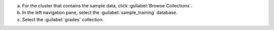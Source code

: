 a. For the cluster that contains the sample data,
   click :guilabel:`Browse Collections`.
#. In the left navigation pane, select the
   :guilabel:`sample_training` database.
#. Select the :guilabel:`grades` collection.